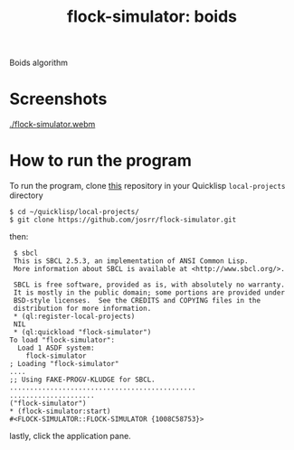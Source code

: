 #+TITLE: flock-simulator: boids
#+OPTIONS: toc:nil num:nil
#+LANGUAGE: es
#+UNNUMBERED: t
#+HTML_DOCTYPE: html5
#+HTML_HEAD: <link rel="stylesheet" href="css/spectre.min.css">
#+HTML_HEAD_EXTRA:  <link rel="stylesheet" href="css/estilo.css">
#+HTML_HEAD_EXTRA: <link href="favicon.png" rel="icon" type="image/png">
#+HTML_HEAD_EXTRA: <meta name="Description" content="flock-simulator
#+HTML_HEAD_EXTRA: Written using Common Lisp and McCLIM  by José M. A. Ronquillo Rivera." />
#+HTML_LINK_HOME: https://www.rufina.link/flock-simulator
#+HTML_LINK_UP: https://www.rufina.link/

Boids algorithm

* Screenshots

#+NAME:   fig:sc01
#+ATTR_HTML: :class img-responsive centered
[[./flock-simulator.webm]]

* How to run the program

To run the program, clone [[https://github.com/josrr/flock-simulator][this]] repository in your Quicklisp
=local-projects= directory

#+BEGIN_SRC
 $ cd ~/quicklisp/local-projects/
 $ git clone https://github.com/josrr/flock-simulator.git
#+END_SRC

then:

#+BEGIN_SRC
 $ sbcl
 This is SBCL 2.5.3, an implementation of ANSI Common Lisp.
 More information about SBCL is available at <http://www.sbcl.org/>.

 SBCL is free software, provided as is, with absolutely no warranty.
 It is mostly in the public domain; some portions are provided under
 BSD-style licenses.  See the CREDITS and COPYING files in the
 distribution for more information.
 * (ql:register-local-projects)
 NIL
 * (ql:quickload "flock-simulator")
To load "flock-simulator":
  Load 1 ASDF system:
    flock-simulator
; Loading "flock-simulator"
....
;; Using FAKE-PROGV-KLUDGE for SBCL.
..............................................
.....................
("flock-simulator")
* (flock-simulator:start)
#<FLOCK-SIMULATOR::FLOCK-SIMULATOR {1008C58753}>
#+END_SRC

lastly, click the application pane.
